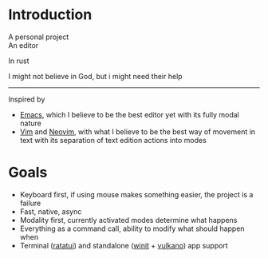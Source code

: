 * Introduction

A personal project \\
An editor

In rust

I might not believe in God, but i might need their help
-----

Inspired by
- [[https://www.gnu.org/software/emacs/][Emacs]], which I believe to be the best editor yet with its fully modal nature
- [[https://www.vim.org/][Vim]] and [[https://neovim.io/][Neovim]], with what I believe to be the best way of movement in text with its separation of text edition actions into modes

* Goals

- Keyboard first, if using mouse makes something easier, the project is a failure
- Fast, native, async
- Modality first, currently activated modes determine what happens
- Everything as a command call, ability to modify what should happen when
- Terminal ([[https://github.com/ratatui-org/ratatui][ratatui]]) and standalone ([[https://github.com/rust-windowing/winit][winit]] + [[https://github.com/vulkano-rs/vulkano][vulkano]]) app support


  
